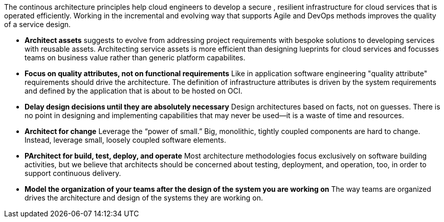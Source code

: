 The continous architecture principles help cloud engineers to develop a secure , resilient infrastructure for cloud services that is operated efficiently. Working in the incremental and evolving way that supports Agile and DevOps methods improves the quality of a service design.

* *Architect assets* suggests to evolve from addressing project requirements with bespoke solutions to developing services with reusable assets. Architecting service assets is more efficient than designing lueprints for cloud services and focusses teams on business value rather than generic platform capabilites.
* *Focus on quality attributes, not on functional requirements* Like in application software engineering "quality attribute" requirements should drive the architecture. The definition of infrastructure attributes is driven by the system requirements and defined by the application that is about to be hosted on OCI.
* *Delay design decisions until they are absolutely necessary* Design architectures based on facts, not on guesses. There is no point in designing and implementing capabilities that may never be used—it is a waste of time and resources.
* *Architect for change* Leverage the “power of small.” Big, monolithic, tightly coupled components are hard to change. Instead, leverage small, loosely coupled software elements.
* *PArchitect for build, test, deploy, and operate* Most architecture methodologies focus exclusively on software building activities, but we believe that architects should be concerned about testing, deployment, and operation, too, in order to support continuous delivery.
* *Model the organization of your teams after the design of the system you are working on* The way teams are organized drives the architecture and design of the systems they are working on.
